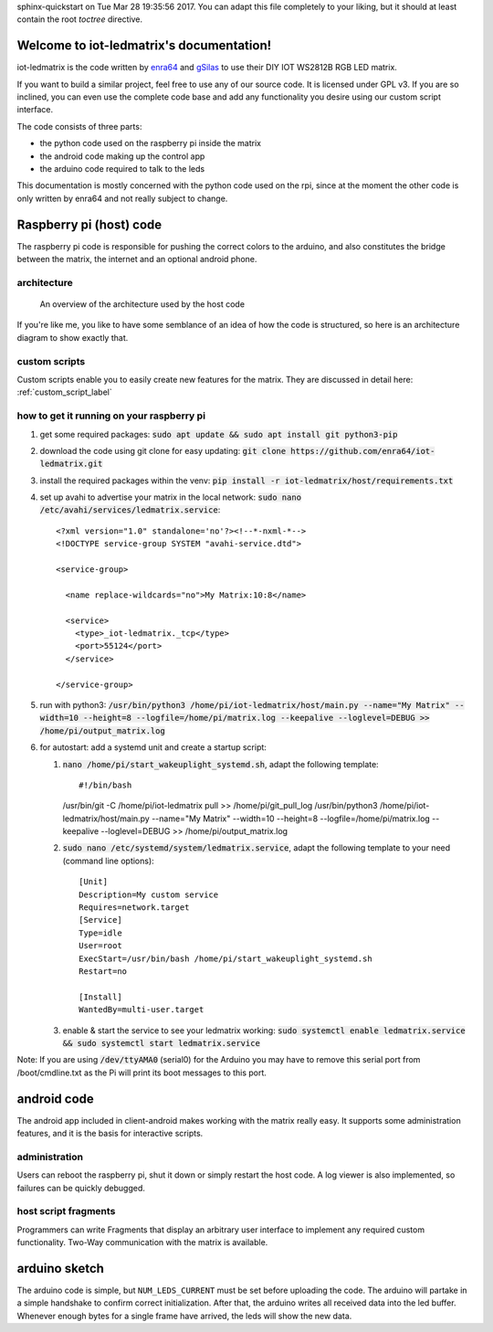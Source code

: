 .. iot-ledmatrix documentation master file, created by
sphinx-quickstart on Tue Mar 28 19:35:56 2017.
You can adapt this file completely to your liking, but it should at least
contain the root `toctree` directive.

Welcome to iot-ledmatrix's documentation!
=========================================

iot-ledmatrix is the code written by `enra64 <github.com/enra64>`_ and `gSilas <https://www.github.com/gSilas>`_ to use their DIY IOT WS2812B RGB LED matrix.

If you want to build a similar project, feel free to use any of our source code. It is licensed under GPL v3.
If you are so inclined, you can even use the complete code base and add any functionality you desire using our custom script interface.

The code consists of three parts:

* the python code used on the raspberry pi inside the matrix
* the android code making up the control app
* the arduino code required to talk to the leds

This documentation is mostly concerned with the python code used on the rpi, since at the moment the other code
is only written by enra64 and not really subject to change.

Raspberry pi (host) code
========================
The raspberry pi code is responsible for pushing the correct colors to the arduino,
and also constitutes the bridge between the matrix, the internet and an optional android phone.

architecture
------------
.. figure:: architecture_diagram.png
    :alt: architecture diagram for host code

    An overview of the architecture used by the host code

If you're like me, you like to have some semblance of an idea of how the code is structured, so here is an architecture diagram to show exactly that.

custom scripts
--------------
Custom scripts enable you to easily create new features for the matrix. They are discussed in detail here: :ref:`custom_script_label`

how to get it running on your raspberry pi
------------------------------------------

#. get some required packages: :code:`sudo apt update && sudo apt install git python3-pip`
#. download the code using git clone for easy updating: :code:`git clone https://github.com/enra64/iot-ledmatrix.git`
#. install the required packages within the venv: :code:`pip install -r iot-ledmatrix/host/requirements.txt`
#. set up avahi to advertise your matrix in the local network: :code:`sudo nano /etc/avahi/services/ledmatrix.service`::

      <?xml version="1.0" standalone='no'?><!--*-nxml-*-->
      <!DOCTYPE service-group SYSTEM "avahi-service.dtd">

      <service-group>

        <name replace-wildcards="no">My Matrix:10:8</name>

        <service>
          <type>_iot-ledmatrix._tcp</type>
          <port>55124</port>
        </service>

      </service-group>

#. run with python3: :code:`/usr/bin/python3 /home/pi/iot-ledmatrix/host/main.py --name="My Matrix" --width=10 --height=8 --logfile=/home/pi/matrix.log --keepalive --loglevel=DEBUG  >> /home/pi/output_matrix.log`
#. for autostart: add a systemd unit and create a startup script:

   #. :code:`nano /home/pi/start_wakeuplight_systemd.sh`, adapt the following template::

      #!/bin/bash
      /usr/bin/git -C /home/pi/iot-ledmatrix pull >> /home/pi/git_pull_log
      /usr/bin/python3 /home/pi/iot-ledmatrix/host/main.py --name="My Matrix" --width=10 --height=8 --logfile=/home/pi/matrix.log --keepalive --loglevel=DEBUG  >> /home/pi/output_matrix.log
   #. :code:`sudo nano /etc/systemd/system/ledmatrix.service`, adapt the following template to your need (command line options)::

         [Unit]
         Description=My custom service
         Requires=network.target
         [Service]
         Type=idle
         User=root
         ExecStart=/usr/bin/bash /home/pi/start_wakeuplight_systemd.sh
         Restart=no

         [Install]
         WantedBy=multi-user.target
   #. enable & start the service to see your ledmatrix working: :code:`sudo systemctl enable ledmatrix.service && sudo systemctl start ledmatrix.service`

Note: If you are using :code:`/dev/ttyAMA0` (serial0) for the Arduino you may have to remove this serial port from /boot/cmdline.txt as the Pi will print its boot messages to this port.

android code
============
The android app included in client-android makes working with the matrix really easy. It supports some administration features, and it is the basis for interactive scripts.

administration
--------------
Users can reboot the raspberry pi, shut it down or simply restart the host code. A log viewer is also implemented, so failures can be quickly debugged.

host script fragments
---------------------
Programmers can write Fragments that display an arbitrary user interface to implement any required custom functionality.
Two-Way communication with the matrix is available.

arduino sketch
==============
The arduino code is simple, but ``NUM_LEDS_CURRENT`` must be set before uploading the code.
The arduino will partake in a simple handshake to confirm correct initialization.
After that, the arduino writes all received data into the led buffer.
Whenever enough bytes for a single frame have arrived, the leds will show the new data.
